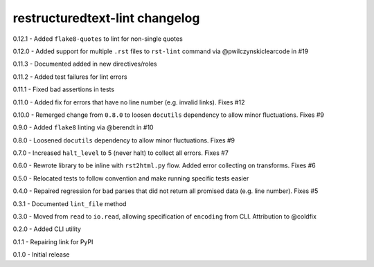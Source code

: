 restructuredtext-lint changelog
===============================
0.12.1 - Added ``flake8-quotes`` to lint for non-single quotes

0.12.0 - Added support for multiple ``.rst`` files to ``rst-lint`` command via @pwilczynskiclearcode in #19

0.11.3 - Documented added in new directives/roles

0.11.2 - Added test failures for lint errors

0.11.1 - Fixed bad assertions in tests

0.11.0 - Added fix for errors that have no line number (e.g. invalid links). Fixes #12

0.10.0 - Remerged change from ``0.8.0`` to loosen ``docutils`` dependency to allow minor fluctuations. Fixes #9

0.9.0 - Added ``flake8`` linting via @berendt in #10

0.8.0 - Loosened ``docutils`` dependency to allow minor fluctuations. Fixes #9

0.7.0 - Increased ``halt_level`` to 5 (never halt) to collect all errors. Fixes #7

0.6.0 - Rewrote library to be inline with ``rst2html.py`` flow. Added error collecting on transforms. Fixes #6

0.5.0 - Relocated tests to follow convention and make running specific tests easier

0.4.0 - Repaired regression for bad parses that did not return all promised data (e.g. line number). Fixes #5

0.3.1 - Documented ``lint_file`` method

0.3.0 - Moved from ``read`` to ``io.read``, allowing specification of ``encoding`` from CLI. Attribution to @coldfix

0.2.0 - Added CLI utility

0.1.1 - Repairing link for PyPI

0.1.0 - Initial release
